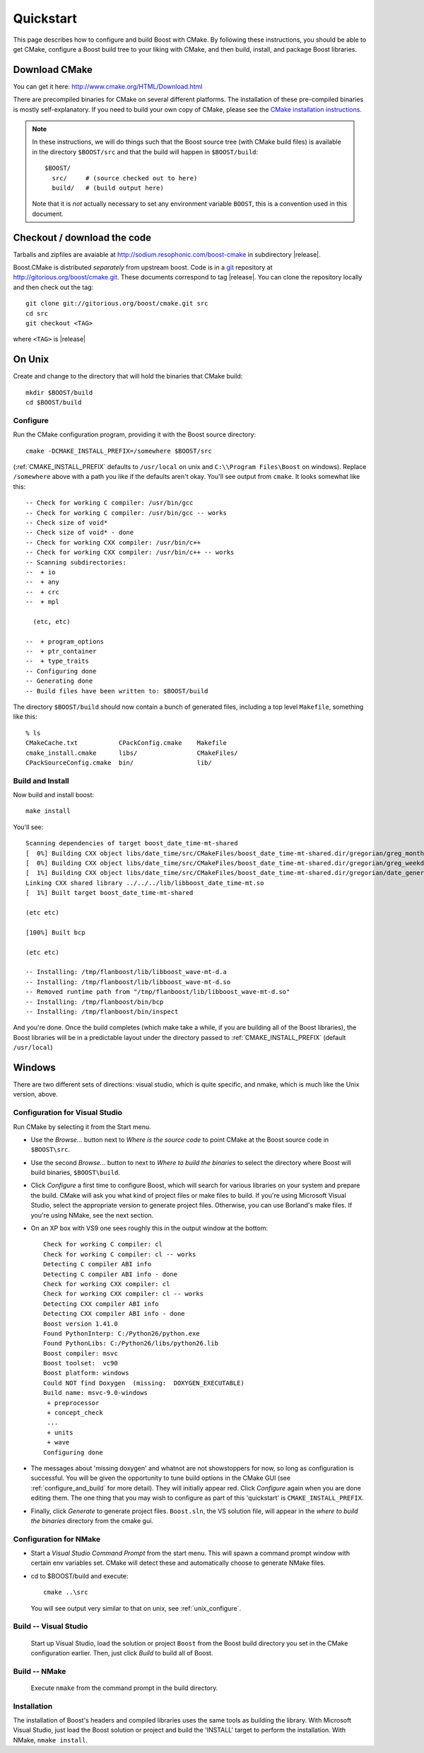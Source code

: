 .. boost-cmake documentation master file, created by
   sphinx-quickstart on Mon May 11 08:53:19 2009.
   You can adapt this file completely to your liking, but it should at least
   contain the root `toctree` directive.

.. _quickstart:

Quickstart
==========

This page describes how to configure and build Boost with CMake. By
following these instructions, you should be able to get CMake,
configure a Boost build tree to your liking with CMake, and then
build, install, and package Boost libraries.

Download CMake
--------------

You can get it here:  http://www.cmake.org/HTML/Download.html

There are precompiled binaries for CMake on several different
platforms. The installation of these pre-compiled binaries is mostly
self-explanatory. If you need to build your own copy of CMake, please
see the `CMake installation instructions
<http://www.cmake.org/HTML/Install.html>`_.  

.. note::

  In these instructions, we will do things such that the Boost source
  tree (with CMake build files) is available in the directory
  ``$BOOST/src`` and that the build will happen in ``$BOOST/build``::
  
    $BOOST/
      src/     # (source checked out to here)
      build/   # (build output here) 
  
  Note that it is *not* actually necessary to set any environment
  variable ``BOOST``, this is a convention used in this document.

Checkout / download the code
----------------------------

Tarballs and zipfiles are avaiable at
http://sodium.resophonic.com/boost-cmake in subdirectory |release|.

Boost.CMake is distributed *separately* from upstream boost.  Code is
in a `git <http://git-scm.com>`_ repository at
http://gitorious.org/boost/cmake.git.  These documents correspond to
tag |release|.  You can clone the repository locally and then check out
the tag::

  git clone git://gitorious.org/boost/cmake.git src
  cd src
  git checkout <TAG>

where ``<TAG>`` is |release|

On Unix
-------

Create and change to the directory that will hold the binaries that
CMake build::

  mkdir $BOOST/build 
  cd $BOOST/build

.. _unix_configure:

Configure
^^^^^^^^^

Run the CMake configuration program, providing it with the Boost
source directory::

  cmake -DCMAKE_INSTALL_PREFIX=/somewhere $BOOST/src 

(:ref:`CMAKE_INSTALL_PREFIX` defaults to ``/usr/local`` on unix and
``C:\\Program Files\Boost`` on windows).  Replace ``/somewhere`` above
with a path you like if the defaults aren't okay.  You'll see output
from ``cmake``.  It looks somewhat like this::

  -- Check for working C compiler: /usr/bin/gcc
  -- Check for working C compiler: /usr/bin/gcc -- works
  -- Check size of void*
  -- Check size of void* - done
  -- Check for working CXX compiler: /usr/bin/c++
  -- Check for working CXX compiler: /usr/bin/c++ -- works
  -- Scanning subdirectories:
  --  + io
  --  + any
  --  + crc
  --  + mpl
  
    (etc, etc)
  
  --  + program_options
  --  + ptr_container
  --  + type_traits
  -- Configuring done
  -- Generating done
  -- Build files have been written to: $BOOST/build

The directory ``$BOOST/build`` should now contain a bunch of generated
files, including a top level ``Makefile``, something like this::

  % ls
  CMakeCache.txt           CPackConfig.cmake    Makefile  
  cmake_install.cmake      libs/                CMakeFiles/     
  CPackSourceConfig.cmake  bin/                 lib/

Build and Install
^^^^^^^^^^^^^^^^^

Now build and install boost::

  make install

You'll see::

  Scanning dependencies of target boost_date_time-mt-shared
  [  0%] Building CXX object libs/date_time/src/CMakeFiles/boost_date_time-mt-shared.dir/gregorian/greg_month.cpp.o
  [  0%] Building CXX object libs/date_time/src/CMakeFiles/boost_date_time-mt-shared.dir/gregorian/greg_weekday.cpp.o
  [  1%] Building CXX object libs/date_time/src/CMakeFiles/boost_date_time-mt-shared.dir/gregorian/date_generators.cpp.o
  Linking CXX shared library ../../../lib/libboost_date_time-mt.so
  [  1%] Built target boost_date_time-mt-shared

  (etc etc)

  [100%] Built bcp

  (etc etc)

  -- Installing: /tmp/flanboost/lib/libboost_wave-mt-d.a
  -- Installing: /tmp/flanboost/lib/libboost_wave-mt-d.so
  -- Removed runtime path from "/tmp/flanboost/lib/libboost_wave-mt-d.so"
  -- Installing: /tmp/flanboost/bin/bcp
  -- Installing: /tmp/flanboost/bin/inspect

And you're done. Once the build completes (which make take a while, if
you are building all of the Boost libraries), the Boost libraries will
be in a predictable layout under the directory passed to
:ref:`CMAKE_INSTALL_PREFIX` (default ``/usr/local``)

Windows
-------

There are two different sets of directions: visual studio, which is
quite specific, and nmake, which is much like the Unix version, above.

.. index:: Visual Studio

.. _vs_configure:

Configuration for Visual Studio
^^^^^^^^^^^^^^^^^^^^^^^^^^^^^^^

Run CMake by selecting it from the Start menu. 

* Use the *Browse...* button next to *Where is the source code* to
  point CMake at the Boost source code in ``$BOOST\src``.
* Use the second *Browse...* button to next to *Where to build the
  binaries* to select the directory where Boost will build binaries,
  ``$BOOST\build``.
* Click *Configure* a first time to configure Boost, which will search
  for various libraries on your system and prepare the build.  CMake
  will ask you what kind of project files or make files to build. If
  you're using Microsoft Visual Studio, select the appropriate version
  to generate project files. Otherwise, you can use Borland's make
  files.  If you're using NMake, see the next section.
* On an XP box with VS9 one sees roughly this in the output window at
  the bottom::

    Check for working C compiler: cl
    Check for working C compiler: cl -- works
    Detecting C compiler ABI info
    Detecting C compiler ABI info - done
    Check for working CXX compiler: cl
    Check for working CXX compiler: cl -- works
    Detecting CXX compiler ABI info
    Detecting CXX compiler ABI info - done
    Boost version 1.41.0
    Found PythonInterp: C:/Python26/python.exe
    Found PythonLibs: C:/Python26/libs/python26.lib
    Boost compiler: msvc
    Boost toolset:  vc90
    Boost platform: windows
    Could NOT find Doxygen  (missing:  DOXYGEN_EXECUTABLE)
    Build name: msvc-9.0-windows
     + preprocessor
     + concept_check
     ...
     + units
     + wave
    Configuring done    

* The messages about 'missing doxygen' and whatnot are not
  showstoppers for now, so long as configuration is successful.  You
  will be given the opportunity to tune build options in the CMake GUI
  (see :ref:`configure_and_build` for more detail). They will
  initially appear red.  Click *Configure* again when you are done
  editing them.  The one thing that you may wish to configure as part
  of this 'quickstart' is ``CMAKE_INSTALL_PREFIX``.
* Finally, click *Generate* to generate project files.  ``Boost.sln``,
  the VS solution file, will appear in the *where to build the
  binaries* directory from the cmake gui.

.. index:: NMake
.. _NMake:

Configuration for NMake
^^^^^^^^^^^^^^^^^^^^^^^

* Start a `Visual Studio Command Prompt` from the start menu.  This
  will spawn a command prompt window with certain env variables set.
  CMake will detect these and automatically choose to generate NMake
  files.

* cd to $BOOST/build and execute::

    cmake ..\src

  You will see output very similar to that on unix, see
  :ref:`unix_configure`.

Build -- Visual Studio
^^^^^^^^^^^^^^^^^^^^^^

  Start up Visual Studio, load the solution or project ``Boost`` from
  the Boost build directory you set in the CMake configuration
  earlier. Then, just click *Build* to build all of Boost.

Build -- NMake
^^^^^^^^^^^^^^

  Execute ``nmake`` from the command prompt in the build directory.

Installation
^^^^^^^^^^^^

The installation of Boost's headers and compiled libraries uses the
same tools as building the library. With Microsoft Visual Studio, just
load the Boost solution or project and build the 'INSTALL' target to
perform the installation.  With NMake, ``nmake install``.

